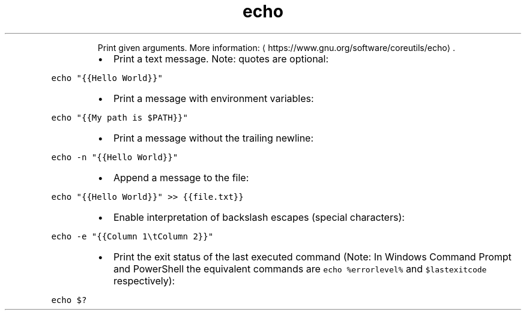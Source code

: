 .TH echo
.PP
.RS
Print given arguments.
More information: \[la]https://www.gnu.org/software/coreutils/echo\[ra]\&.
.RE
.RS
.IP \(bu 2
Print a text message. Note: quotes are optional:
.RE
.PP
\fB\fCecho "{{Hello World}}"\fR
.RS
.IP \(bu 2
Print a message with environment variables:
.RE
.PP
\fB\fCecho "{{My path is $PATH}}"\fR
.RS
.IP \(bu 2
Print a message without the trailing newline:
.RE
.PP
\fB\fCecho \-n "{{Hello World}}"\fR
.RS
.IP \(bu 2
Append a message to the file:
.RE
.PP
\fB\fCecho "{{Hello World}}" >> {{file.txt}}\fR
.RS
.IP \(bu 2
Enable interpretation of backslash escapes (special characters):
.RE
.PP
\fB\fCecho \-e "{{Column 1\\tColumn 2}}"\fR
.RS
.IP \(bu 2
Print the exit status of the last executed command (Note: In Windows Command Prompt and PowerShell the equivalent commands are \fB\fCecho %errorlevel%\fR and \fB\fC$lastexitcode\fR respectively):
.RE
.PP
\fB\fCecho $?\fR
